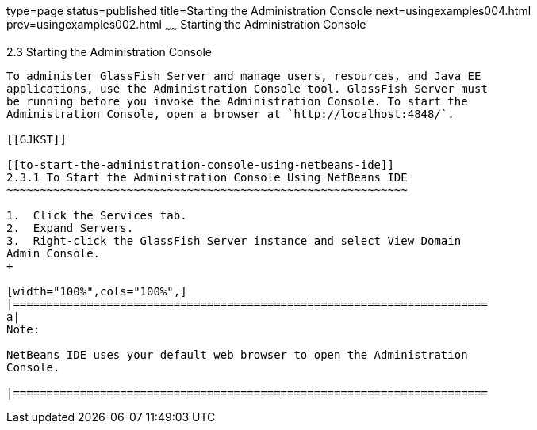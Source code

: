 type=page
status=published
title=Starting the Administration Console
next=usingexamples004.html
prev=usingexamples002.html
~~~~~~
Starting the Administration Console
===================================

[[BNADJ]]

[[starting-the-administration-console]]
2.3 Starting the Administration Console
---------------------------------------

To administer GlassFish Server and manage users, resources, and Java EE
applications, use the Administration Console tool. GlassFish Server must
be running before you invoke the Administration Console. To start the
Administration Console, open a browser at `http://localhost:4848/`.

[[GJKST]]

[[to-start-the-administration-console-using-netbeans-ide]]
2.3.1 To Start the Administration Console Using NetBeans IDE
~~~~~~~~~~~~~~~~~~~~~~~~~~~~~~~~~~~~~~~~~~~~~~~~~~~~~~~~~~~~

1.  Click the Services tab.
2.  Expand Servers.
3.  Right-click the GlassFish Server instance and select View Domain
Admin Console.
+

[width="100%",cols="100%",]
|=======================================================================
a|
Note:

NetBeans IDE uses your default web browser to open the Administration
Console.

|=======================================================================



